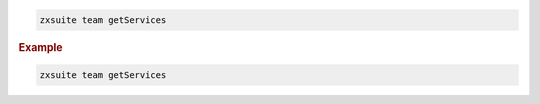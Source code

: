 
.. code:: bash

   zxsuite team getServices

.. rubric:: Example

.. code:: bash

   zxsuite team getServices
